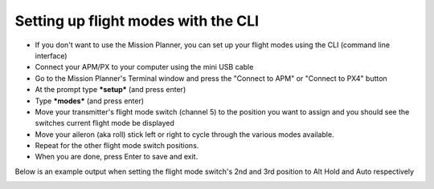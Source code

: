 .. _setting-up-flight-modes-with-the-cli:

====================================
Setting up flight modes with the CLI
====================================

-  If you don't want to use the Mission Planner, you can set up your
   flight modes using the CLI (command line interface)
-  Connect your APM/PX to your computer using the mini USB cable
-  Go to the Mission Planner's Terminal window and press the "Connect to
   APM" or "Connect to PX4" button
-  At the prompt type ***setup*** (and press enter)
-  Type \ ***modes*** (and press enter)
-  Move your transmitter's flight mode switch (channel 5) to the
   position you want to assign and you should see the switches current
   flight mode be displayed
-  Move your aileron (aka roll) stick left or right to cycle through the
   various modes available.
-  Repeat for the other flight mode switch positions.
-  When you are done, press Enter to save and exit.

Below is an example output when setting the flight mode switch's 2nd and
3rd position to Alt Hold and Auto respectively

.. image:: ../images/ac2modes.png
    :target: ../_images/ac2modes.png
